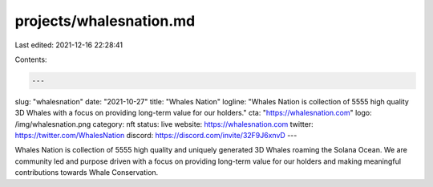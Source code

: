 projects/whalesnation.md
========================

Last edited: 2021-12-16 22:28:41

Contents:

.. code-block:: md

    ---
slug: "whalesnation"
date: "2021-10-27"
title: "Whales Nation"
logline: "Whales Nation is collection of 5555 high quality 3D Whales with a focus on providing long-term value for our holders."
cta: "https://whalesnation.com"
logo: /img/whalesnation.png
category: nft
status: live
website: https://whalesnation.com
twitter: https://twitter.com/WhalesNation
discord: https://discord.com/invite/32F9J6xnvD
---

Whales Nation is collection of 5555 high quality and uniquely generated 3D Whales roaming the Solana Ocean.
We are community led and purpose driven with a focus on providing long-term value for our holders and making meaningful contributions towards Whale Conservation.


